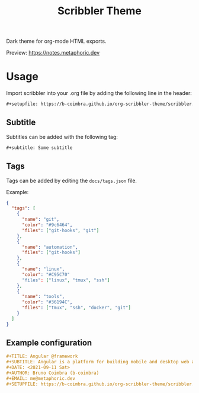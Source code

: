 #+TITLE: Scribbler Theme

Dark theme for org-mode HTML exports.

[[https://i.imgur.com/KuWQebq.png]]

Preview: [[https://notes.metaphoric.dev][https://notes.metaphoric.dev]]

* Usage

  Import scribbler into your .org file by adding the following line in the header:
  #+begin_src org
    ,#+setupfile: https://b-coimbra.github.io/org-scribbler-theme/scribbler.setup
  #+end_src

** Subtitle

   Subtitles can be added with the following tag:

   #+begin_src org
     ,#+subtitle: Some subtitle
   #+end_src

** Tags

   Tags can be added by editing the =docs/tags.json= file.

   Example:

   #+begin_src json
     {
       "tags": [
         {
           "name": "git",
           "color": "#9c6464",
           "files": ["git-hooks", "git"]
         },
         {
           "name": "automation",
           "files": ["git-hooks"]
         },
         {
           "name": "linux",
           "color": "#C95C70"
           "files": ["linux", "tmux", "ssh"]
         },
         {
           "name": "tools",
           "color": "#36194C",
           "files": ["tmux", "ssh", "docker", "git"]
         }
       ]
     }
   #+end_src

** Example configuration

   #+begin_src org
     ,#+TITLE: Angular @framework
     ,#+SUBTITLE: Angular is a platform for building mobile and desktop web applications.
     ,#+DATE: <2021-09-11 Sat>
     ,#+AUTHOR: Bruno Coimbra (b-coimbra)
     ,#+EMAIL: me@metaphoric.dev
     ,#+SETUPFILE: https://b-coimbra.github.io/org-scribbler-theme/scribbler.setup
   #+end_src
